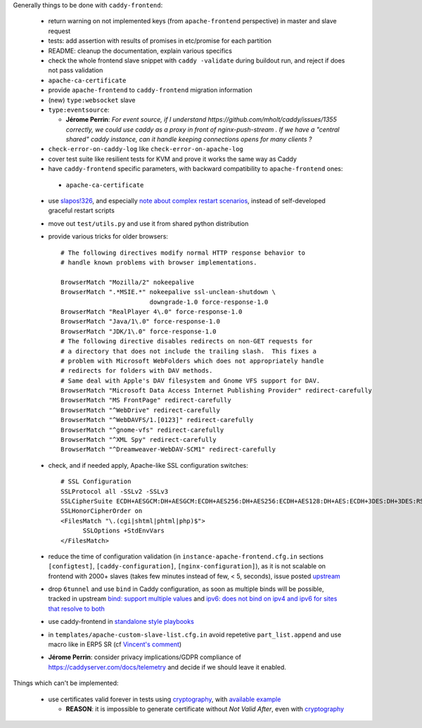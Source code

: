 Generally things to be done with ``caddy-frontend``:

 * return warning on not implemented keys (from ``apache-frontend`` perspective) in master and slave request
 * tests: add assertion with results of promises in etc/promise for each partition
 * README: cleanup the documentation, explain various specifics
 * check the whole frontend slave snippet with ``caddy -validate`` during buildout run, and reject if does not pass validation
 * ``apache-ca-certificate``
 * provide ``apache-frontend`` to ``caddy-frontend`` migration information
 * (new) ``type:websocket`` slave
 * ``type:eventsource``:

   * **Jérome Perrin**: *For event source, if I understand https://github.com/mholt/caddy/issues/1355 correctly, we could use caddy as a proxy in front of nginx-push-stream . If we have a "central shared" caddy instance, can it handle keeping connections opens for many clients ?*
 * ``check-error-on-caddy-log`` like ``check-error-on-apache-log``
 * cover test suite like resilient tests for KVM and prove it works the same way as Caddy
 * have ``caddy-frontend`` specific parameters, with backward compatibility to ``apache-frontend`` ones:

  * ``apache-ca-certificate``

 * use `slapos!326 <https://lab.nexedi.com/nexedi/slapos/merge_requests/326>`_, and especially `note about complex restart scenarios <https://lab.nexedi.com/nexedi/slapos/merge_requests/326#note_60198>`_, instead of self-developed graceful restart scripts
 * move out ``test/utils.py`` and use it from shared python distribution
 * provide various tricks for older browsers::

    # The following directives modify normal HTTP response behavior to
    # handle known problems with browser implementations.

    BrowserMatch "Mozilla/2" nokeepalive
    BrowserMatch ".*MSIE.*" nokeepalive ssl-unclean-shutdown \
                            downgrade-1.0 force-response-1.0
    BrowserMatch "RealPlayer 4\.0" force-response-1.0
    BrowserMatch "Java/1\.0" force-response-1.0
    BrowserMatch "JDK/1\.0" force-response-1.0
    # The following directive disables redirects on non-GET requests for
    # a directory that does not include the trailing slash.  This fixes a
    # problem with Microsoft WebFolders which does not appropriately handle
    # redirects for folders with DAV methods.
    # Same deal with Apple's DAV filesystem and Gnome VFS support for DAV.
    BrowserMatch "Microsoft Data Access Internet Publishing Provider" redirect-carefully
    BrowserMatch "MS FrontPage" redirect-carefully
    BrowserMatch "^WebDrive" redirect-carefully
    BrowserMatch "^WebDAVFS/1.[0123]" redirect-carefully
    BrowserMatch "^gnome-vfs" redirect-carefully
    BrowserMatch "^XML Spy" redirect-carefully
    BrowserMatch "^Dreamweaver-WebDAV-SCM1" redirect-carefully
 * check, and if needed apply, Apache-like SSL configuration switches::

    # SSL Configuration
    SSLProtocol all -SSLv2 -SSLv3
    SSLCipherSuite ECDH+AESGCM:DH+AESGCM:ECDH+AES256:DH+AES256:ECDH+AES128:DH+AES:ECDH+3DES:DH+3DES:RSA+AESGCM:RSA+AES:RSA+3DES:HIGH:!aNULL:!MD5
    SSLHonorCipherOrder on
    <FilesMatch "\.(cgi|shtml|phtml|php)$">
          SSLOptions +StdEnvVars
    </FilesMatch>
 * reduce the time of configuration validation (in ``instance-apache-frontend.cfg.in`` sections ``[configtest]``, ``[caddy-configuration]``, ``[nginx-configuration]``), as it is not scalable on frontend with 2000+ slaves (takes few minutes instead of few, < 5, seconds), issue posted `upstream <https://github.com/mholt/caddy/issues/2220>`_
 * drop ``6tunnel`` and use ``bind`` in Caddy configuration, as soon as multiple binds will be possible, tracked in upstream `bind: support multiple values <https://github.com/mholt/caddy/pull/2128>`_ and `ipv6: does not bind on ipv4 and ipv6 for sites that resolve to both <https://github.com/mholt/caddy/issues/864>`_
 * use caddy-frontend in `standalone style playbooks <https://lab.nexedi.com/nexedi/slapos.package/tree/master/playbook/roles/standalone-shared>`_
 * in ``templates/apache-custom-slave-list.cfg.in`` avoid repetetive ``part_list.append`` and use macro like in ERP5 SR (cf `Vincent's comment <https://lab.nexedi.com/nexedi/slapos/merge_requests/373#note_64362>`_)
 * **Jérome Perrin**: consider privacy implications/GDPR compliance of https://caddyserver.com/docs/telemetry and decide if we should leave it enabled.

Things which can't be implemented:

 * use certificates valid forever in tests using `cryptography <https://pypi.org/project/cryptography/>`_, with `available example <https://lab.nexedi.com/nexedi/caucase/blob/1c9b9b6dfb062551549566d9792a1608f5e0c2d9/caucase/ca.py#L460-552>`_

   * **REASON**: it is impossible to generate certificate without `Not Valid After`, even with `cryptography <https://pypi.org/project/cryptography/>`_
